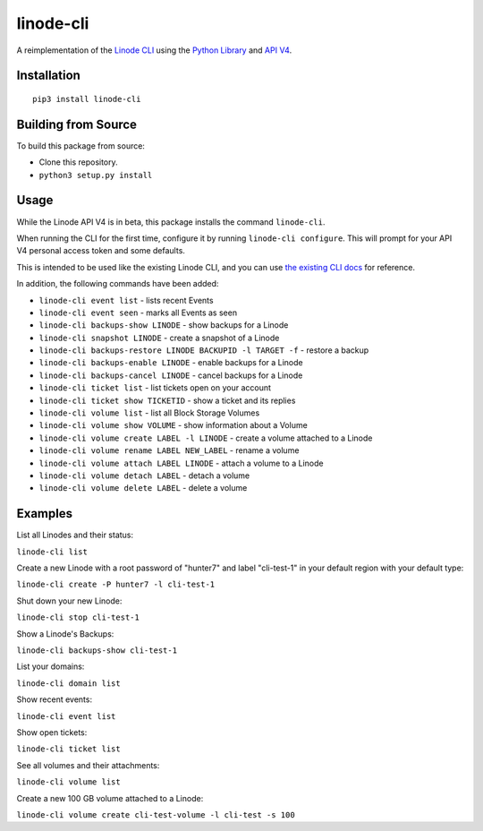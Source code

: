 linode-cli
==========

A reimplementation of the `Linode CLI`_ using the `Python Library`_ and
`API V4`_.

Installation
------------
::

    pip3 install linode-cli

Building from Source
-------------------

To build this package from source:

- Clone this repository.
- ``python3 setup.py install``

Usage
-----

While the Linode API V4 is in beta, this package installs the command
``linode-cli``.

When running the CLI for the first time, configure it by running
``linode-cli configure``.  This will prompt for your API V4
personal access token and some defaults.

This is intended to be used like the existing Linode CLI, and you can
use `the existing CLI docs`_ for reference.

In addition, the following commands have been added:

- ``linode-cli event list`` - lists recent Events
- ``linode-cli event seen`` - marks all Events as seen
- ``linode-cli backups-show LINODE`` - show backups for a Linode
- ``linode-cli snapshot LINODE`` - create a snapshot of a Linode
- ``linode-cli backups-restore LINODE BACKUPID -l TARGET -f`` - restore a backup
- ``linode-cli backups-enable LINODE`` - enable backups for a Linode
- ``linode-cli backups-cancel LINODE`` - cancel backups for a Linode
- ``linode-cli ticket list`` - list tickets open on your account
- ``linode-cli ticket show TICKETID`` - show a ticket and its replies
- ``linode-cli volume list`` - list all Block Storage Volumes
- ``linode-cli volume show VOLUME`` - show information about a Volume
- ``linode-cli volume create LABEL -l LINODE`` - create a volume attached to a Linode
- ``linode-cli volume rename LABEL NEW_LABEL`` - rename a volume
- ``linode-cli volume attach LABEL LINODE`` - attach a volume to a Linode 
- ``linode-cli volume detach LABEL`` - detach a volume
- ``linode-cli volume delete LABEL`` - delete a volume

Examples
--------

List all Linodes and their status:

``linode-cli list``

Create a new Linode with a root password of "hunter7" and label "cli-test-1"
in your default region with your default type:

``linode-cli create -P hunter7 -l cli-test-1``

Shut down your new Linode:

``linode-cli stop cli-test-1``

Show a Linode's Backups:

``linode-cli backups-show cli-test-1``

List your domains:

``linode-cli domain list``

Show recent events:

``linode-cli event list``

Show open tickets:

``linode-cli ticket list``

See all volumes and their attachments:

``linode-cli volume list``

Create a new 100 GB volume attached to a Linode:

``linode-cli volume create cli-test-volume -l cli-test -s 100``

.. _API v4: https://developers.linode.com
.. _Linode CLI: https://linode.com/cli
.. _Python Library: https://github.com/linode/python-linode-api
.. _the existing CLI docs: https://www.linode.com/docs/platform/linode-cli#using-the-cli


